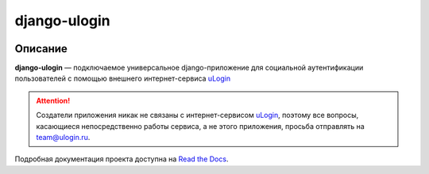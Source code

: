 django-ulogin
=============


.. image:: https://travis-ci.org/marazmiki/django-ulogin.svg?branch=master
     :target: https://travis-ci.org/marazmiki/django-ulogin
     :alt: Travis CI building status

.. image:: https://coveralls.io/repos/github/marazmiki/django-ulogin/badge.svg?branch=master
     :target: https://coveralls.io/github/marazmiki/django-ulogin?branch=master
     :alt: Code coverage status

.. image:: https://badge.fury.io/py/django-ulogin.svg
     :target: http://badge.fury.io/py/django-ulogin
     :alt: PyPI release

.. image:: https://pypip.in/wheel/django-ulogin/badge.svg
     :target: https://pypi.python.org/pypi/django-ulogin/
     :alt: Wheel Status

.. image:: https://img.shields.io/pypi/pyversions/django-ulogin.svg
     :target: https://img.shields.io/pypi/pyversions/django-ulogin.svg
     :alt: Supported Python versions

.. image:: https://img.shields.io/pypi/djversions/django-ulogin.svg
     :target: https://pypi.python.org/pypi/django-ulogin/
     :alt: Supported Django versions

.. image:: https://readthedocs.org/projects/django-ulogin/badge/?version=latest
     :target: https://django-ulogin.readthedocs.io/ru/latest/?badge=latest
     :alt: Documentation Status


Описание
--------

**django-ulogin** — подключаемое универсальное django-приложение для социальной аутентификации пользователей с помощью внешнего интернет-сервиса `uLogin <https://ulogin.ru>`_


.. attention::
    Создатели приложения никак не связаны с интернет-сервисом `uLogin <https://ulogin.ru>`_, поэтому все вопросы, касающиеся непосредственно работы сервиса, а не этого приложения, просьба отправлять на `team@ulogin.ru <team@ulogin.ru>`_.


Подробная документация проекта доступна на `Read the Docs <https://django-ulogin.readthedocs.org/>`_.
